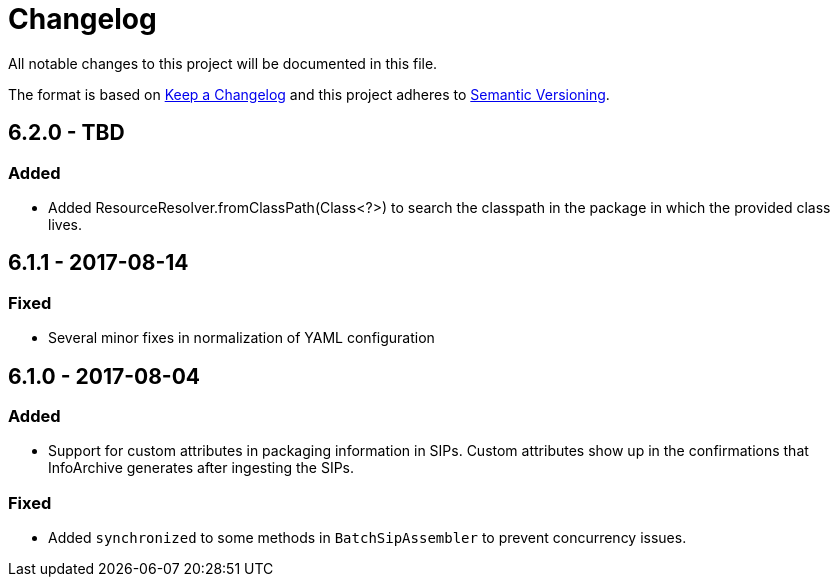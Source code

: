 = Changelog

All notable changes to this project will be documented in this file.

The format is based on http://keepachangelog.com/en/1.0.0/[Keep a Changelog] and this project adheres to 
http://semver.org/spec/v2.0.0.html[Semantic Versioning].


== 6.2.0 - TBD

=== Added

- Added ResourceResolver.fromClassPath(Class<?>) to search the classpath in the package in which the provided class 
lives.


== 6.1.1 - 2017-08-14

=== Fixed

- Several minor fixes in normalization of YAML configuration


== 6.1.0 - 2017-08-04

=== Added 

- Support for custom attributes in packaging information in SIPs. Custom attributes show up in the confirmations that
InfoArchive generates after ingesting the SIPs.

=== Fixed

- Added `synchronized` to some methods in `BatchSipAssembler` to prevent concurrency issues.
